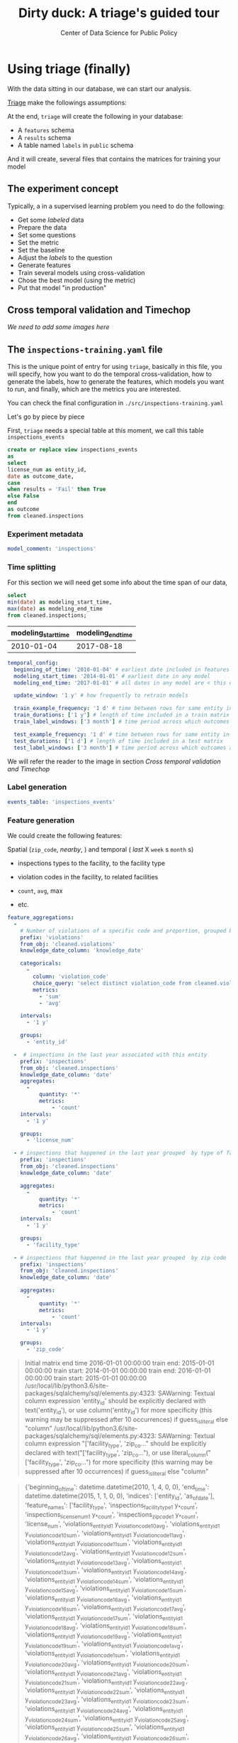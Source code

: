 #+TITLE: Dirty duck: A triage's guided tour
#+AUTHOR: Center of Data Science for Public Policy
#+EMAIL: adolfo@uchicago.edu
#+STARTUP: showeverything
#+STARTUP: nohideblocks
#+PROPERTY: header-args:sql :engine postgresql
#+PROPERTY: header-args:sql+ :dbhost 0.0.0.0
#+PROPERTY: header-args:sql+ :dbport 5434
#+PROPERTY: header-args:sql+ :dbuser food_user
#+PROPERTY: header-args:sql+ :dbpassword some_password
#+PROPERTY: header-args:sql+ :database food
#+PROPERTY: header-args:sql+ :results table drawer
#+PROPERTY: header-args:shell     :results drawer
#+PROPERTY: header-args:ipython   :session food_inspections


* Using triage (finally)

  With the data sitting in our database, we can start our analysis.

  [[https://github.com/dssg/triage][Triage]] make the followings assumptions:


  At the end, =triage= will create the following in your database:

  - A =features= schema
  - A =results= schema
  - A table named =labels= in =public= schema

  And it will create, several files that contains the matrices for
  training your model


** The experiment concept

   Typically, a in a supervised learning problem you need to do the
   following:

   - Get some /labeled/ data
   - Prepare the data
   - Set some questions
   - Set the metric
   - Set the baseline
   - Adjust the /labels/ to the question
   - Generate features
   - Train several models using cross-validation
   - Chose the best model (using the metric)
   - Put that model "in production"

** Cross temporal validation and Timechop

   /We need to add some images here/


** The =inspections-training.yaml= file
   :PROPERTIES:
   :header-args:yaml: :tangle ./src/inspections-training.yaml
   :END:

   This is the unique point of entry for using =triage=, basically in this
   file, you will specify,  how you want to do the temporal
   cross-validation, how to generate the labels, how to generate the
   features, which models you want to run, and finally,  which are the
   metrics you are interested.

   You can check the final configuration in =./src/inspections-training.yaml=

   Let's go by piece by piece



   First, =triage= needs a special table at this moment, we call this table =inspections_events=


   #+BEGIN_SRC sql
     create or replace view inspections_events
     as
     select
     license_num as entity_id,
     date as outcome_date,
     case
     when results = 'Fail' then True
     else False
     end
     as outcome
     from cleaned.inspections
   #+END_SRC

   #+RESULTS:


*** Experiment metadata

    #+BEGIN_SRC yaml
      model_comment: 'inspections'
    #+END_SRC

*** Time splitting

    For this section we will need get some info about the time span of our
    data,

    #+BEGIN_SRC sql
      select
      min(date) as modeling_start_time,
      max(date) as modeling_end_time
      from cleaned.inspections;
    #+END_SRC

    #+RESULTS:
    :RESULTS:
    | modeling_start_time | modeling_end_time |
    |-------------------+-----------------|
    |        2010-01-04 |      2017-08-18 |
    :END:



    #+BEGIN_SRC yaml
        temporal_config:
          beginning_of_time: '2010-01-04' # earliest date included in features
          modeling_start_time: '2014-01-01' # earliest date in any model
          modeling_end_time: '2017-01-01' # all dates in any model are < this date

          update_window: '1 y' # how frequently to retrain models

          train_example_frequency: '1 d' # time between rows for same entity in train matrix
          train_durations: ['1 y'] # length of time included in a train matrix
          train_label_windows: ['3 month'] # time period across which outcomes are labeled in train matrices

          test_example_frequency: '1 d' # time between rows for same entity in test matrix
          test_durations: ['1 d'] # length of time included in a test matrix
          test_label_windows: ['3 month'] # time period across which outcomes are labeled in test matrices
    #+END_SRC


    We will refer the reader to the image in section [[Cross temporal validation and Timechop]]

*** Label generation

    #+BEGIN_SRC yaml
      events_table: 'inspections_events'
    #+END_SRC

*** Feature generation

    We could create the following features:

    Spatial (=zip_code=, /nearby/,  ) and temporal ( /last/ X =week= s
    =month= s)

    - inspections types to the facility, to the facility type
    - violation codes in the facility, to related facilities

    - =count=, =avg=, max

    - etc.

    #+BEGIN_SRC yaml
      feature_aggregations:
        -
          # Number of violations of a specific code and proportion, grouped by entity
          prefix: 'violations'
          from_obj: 'cleaned.violations'
          knowledge_date_column: 'knowledge_date'

          categoricals:
            -
              column: 'violation_code'
              choice_query: 'select distinct violation_code from cleaned.violations'
              metrics:
                - 'sum'
                - 'avg'

          intervals:
            - '1 y'

          groups:
            - 'entity_id'

        -  # inspections in the last year associated with this entity
          prefix: 'inspections'
          from_obj: 'cleaned.inspections'
          knowledge_date_column: 'date'
          aggregates:
            -
                quantity: '*'
                metrics:
                    - 'count'
          intervals:
            - '1 y'

          groups:
            - 'license_num'

        - # inspections that happened in the last year grouped  by type of facility
          prefix: 'inspections'
          from_obj: 'cleaned.inspections'
          knowledge_date_column: 'date'

          aggregates:
            -
                quantity: '*'
                metrics:
                    - 'count'
          intervals:
            - '1 y'

          groups:
            - 'facility_type'

        - # inspections that happened in the last year grouped  by zip code
          prefix: 'inspections'
          from_obj: 'cleaned.inspections'
          knowledge_date_column: 'date'

          aggregates:
            -
                quantity: '*'
                metrics:
                    - 'count'
          intervals:
            - '1 y'

          groups:
            - 'zip_code'
    #+END_SRC


#+BEGIN_QUOTE
Initial matrix end time 2016-01-01 00:00:00
train end: 2015-01-01 00:00:00
train start: 2014-01-01 00:00:00
train end: 2016-01-01 00:00:00
train start: 2015-01-01 00:00:00
/usr/local/lib/python3.6/site-packages/sqlalchemy/sql/elements.py:4323: SAWarning: Textual column expression 'entity_id' should be explicitly declared with text('entity_id'), or use column('entity_id') for more specificity (this warning may be suppressed after 10 occurrences)
if guess_is_literal else "column"
/usr/local/lib/python3.6/site-packages/sqlalchemy/sql/elements.py:4323: SAWarning: Textual column expression "['facility_type', 'zip_co..." should be explicitly declared with text("['facility_type', 'zip_co..."), or use literal_column("['facility_type', 'zip_co...") for more specificity (this warning may be suppressed after 10 occurrences)
if guess_is_literal else "column"
#+END_QUOTE


#+BEGIN_QUOTE
{'beginning_of_time': datetime.datetime(2010, 1, 4, 0, 0), 'end_time':
datetime.datetime(2015, 1, 1, 0, 0), 'indices': ['entity_id',
'as_of_date'], 'feature_names': ['facility_type',
'inspections_facility_type_1 y_*_count', 'inspections_license_num_1 y_*_count',
'inspections_zip_code_1 y_*_count', 'license_num', 'violations_entity_id_1
y_violation_code_10_avg', 'violations_entity_id_1 y_violation_code_10_sum',
'violations_entity_id_1 y_violation_code_11_avg', 'violations_entity_id_1
y_violation_code_11_sum', 'violations_entity_id_1 y_violation_code_12_avg',
'violations_entity_id_1 y_violation_code_12_sum', 'violations_entity_id_1
y_violation_code_13_avg', 'violations_entity_id_1 y_violation_code_13_sum',
'violations_entity_id_1 y_violation_code_14_avg', 'violations_entity_id_1
y_violation_code_14_sum', 'violations_entity_id_1 y_violation_code_15_avg',
'violations_entity_id_1 y_violation_code_15_sum', 'violations_entity_id_1
y_violation_code_16_avg', 'violations_entity_id_1 y_violation_code_16_sum',
'violations_entity_id_1 y_violation_code_17_avg', 'violations_entity_id_1
y_violation_code_17_sum', 'violations_entity_id_1 y_violation_code_18_avg',
'violations_entity_id_1 y_violation_code_18_sum', 'violations_entity_id_1
y_violation_code_19_avg', 'violations_entity_id_1 y_violation_code_19_sum',
'violations_entity_id_1 y_violation_code_1_avg', 'violations_entity_id_1
y_violation_code_1_sum', 'violations_entity_id_1 y_violation_code_20_avg',
'violations_entity_id_1 y_violation_code_20_sum', 'violations_entity_id_1
y_violation_code_21_avg', 'violations_entity_id_1 y_violation_code_21_sum',
'violations_entity_id_1 y_violation_code_22_avg', 'violations_entity_id_1
y_violation_code_22_sum', 'violations_entity_id_1 y_violation_code_23_avg',
'violations_entity_id_1 y_violation_code_23_sum', 'violations_entity_id_1
y_violation_code_24_avg', 'violations_entity_id_1 y_violation_code_24_sum',
'violations_entity_id_1 y_violation_code_25_avg', 'violations_entity_id_1
y_violation_code_25_sum', 'violations_entity_id_1 y_violation_code_26_avg',
'violations_entity_id_1 y_violation_code_26_sum', 'violations_entity_id_1
y_violation_code_27_avg', 'violations_entity_id_1 y_violation_code_27_sum',
'violations_entity_id_1 y_violation_code_28_avg', 'violations_entity_id_1
y_violation_code_28_sum', 'violations_entity_id_1 y_violation_code_29_avg',
'violations_entity_id_1 y_violation_code_29_sum', 'violations_entity_id_1
y_violation_code_2_avg', 'violations_entity_id_1 y_violation_code_2_sum',
'violations_entity_id_1 y_violation_code_30_avg', 'violations_entity_id_1
y_violation_code_30_sum', 'violations_entity_id_1 y_violation_code_31_avg',
'violations_entity_id_1 y_violation_code_31_sum', 'violations_entity_id_1
y_violation_code_32_avg', 'violations_entity_id_1 y_violation_code_32_sum',
'violations_entity_id_1 y_violation_code_33_avg', 'violations_entity_id_1
y_violation_code_33_sum', 'violations_entity_id_1 y_violation_code_34_avg',
'violations_entity_id_1 y_violation_code_34_sum', 'violations_entity_id_1
y_violation_code_35_avg', 'violations_entity_id_1 y_violation_code_35_sum',
'violations_entity_id_1 y_violation_code_36_avg', 'violations_entity_id_1
y_violation_code_36_sum', 'violations_entity_id_1 y_violation_code_37_avg',
'violations_entity_id_1 y_violation_code_37_sum', 'violations_entity_id_1
y_violation_code_38_avg', 'violations_entity_id_1 y_violation_code_38_sum',
'violations_entity_id_1 y_violation_code_39_avg', 'violations_entity_id_1
y_violation_code_39_sum', 'violations_entity_id_1 y_violation_code_3_avg',
'violations_entity_id_1 y_violation_code_3_sum', 'violations_entity_id_1
y_violation_code_40_avg', 'violations_entity_id_1 y_violation_code_40_sum',
'violations_entity_id_1 y_violation_code_41_avg', 'violations_entity_id_1
y_violation_code_41_sum', 'violations_entity_id_1 y_violation_code_42_avg',
'violations_entity_id_1 y_violation_code_42_sum', 'violations_entity_id_1
y_violation_code_43_avg', 'violations_entity_id_1 y_violation_code_43_sum',
'violations_entity_id_1 y_violation_code_44_avg', 'violations_entity_id_1
y_violation_code_44_sum', 'violations_entity_id_1 y_violation_code_45_avg',
'violations_entity_id_1 y_violation_code_45_sum', 'violations_entity_id_1
y_violation_code_4_avg', 'violations_entity_id_1 y_violation_code_4_sum',
'violations_entity_id_1 y_violation_code_5_avg', 'violations_entity_id_1
y_violation_code_5_sum', 'violations_entity_id_1 y_violation_code_6_avg',
'violations_entity_id_1 y_violation_code_6_sum', 'violations_entity_id_1
y_violation_code_70_avg', 'violations_entity_id_1 y_violation_code_70_sum',
'violations_entity_id_1 y_violation_code_7_avg', 'violations_entity_id_1
y_violation_code_7_sum', 'violations_entity_id_1 y_violation_code_8_avg',
'violations_entity_id_1 y_violation_code_8_sum', 'violations_entity_id_1
y_violation_code_9_avg', 'violations_entity_id_1 y_violation_code_9_sum',
'violations_entity_id_1 y_violation_code__avg', 'violations_entity_id_1
y_violation_code__sum', 'zip_code'], 'label_name': 'outcome', 'label_type':
'binary', 'state': 'active', 'matrix_id': 'outcome_binary_2014-01-01
00:00:00_2015-01-01 00:00:00', 'matrix_type': 'train',
'matrix_start_time': datetime.datetime(2014, 1, 1, 0, 0),
'matrix_end_time': datetime.datetime(2015, 1, 1, 0, 0), 'as_of_times':
#+END_QUOTE

#+BEGIN_QUOTE
{'beginning_of_time': datetime.datetime(2010, 1, 4, 0, 0), 'end_time':
datetime.datetime(2016, 1, 1, 0, 0), 'indices': ['entity_id',
'as_of_date'], 'feature_names': ['facility_type',
'inspections_facility_type_1 y_*_count', 'inspections_license_num_1 y_*_count',
'inspections_zip_code_1 y_*_count', 'license_num', 'violations_entity_id_1
y_violation_code_10_avg', 'violations_entity_id_1 y_violation_code_10_sum',
'violations_entity_id_1 y_violation_code_11_avg', 'violations_entity_id_1
y_violation_code_11_sum', 'violations_entity_id_1 y_violation_code_12_avg',
'violations_entity_id_1 y_violation_code_12_sum', 'violations_entity_id_1
y_violation_code_13_avg', 'violations_entity_id_1 y_violation_code_13_sum',
'violations_entity_id_1 y_violation_code_14_avg', 'violations_entity_id_1
y_violation_code_14_sum', 'violations_entity_id_1 y_violation_code_15_avg',
'violations_entity_id_1 y_violation_code_15_sum', 'violations_entity_id_1
y_violation_code_16_avg', 'violations_entity_id_1 y_violation_code_16_sum',
'violations_entity_id_1 y_violation_code_17_avg', 'violations_entity_id_1
y_violation_code_17_sum', 'violations_entity_id_1 y_violation_code_18_avg',
'violations_entity_id_1 y_violation_code_18_sum', 'violations_entity_id_1
y_violation_code_19_avg', 'violations_entity_id_1 y_violation_code_19_sum',
'violations_entity_id_1 y_violation_code_1_avg', 'violations_entity_id_1
y_violation_code_1_sum', 'violations_entity_id_1 y_violation_code_20_avg',
'violations_entity_id_1 y_violation_code_20_sum', 'violations_entity_id_1
y_violation_code_21_avg', 'violations_entity_id_1 y_violation_code_21_sum',
'violations_entity_id_1 y_violation_code_22_avg', 'violations_entity_id_1
y_violation_code_22_sum', 'violations_entity_id_1 y_violation_code_23_avg',
'violations_entity_id_1 y_violation_code_23_sum', 'violations_entity_id_1
y_violation_code_24_avg', 'violations_entity_id_1 y_violation_code_24_sum',
'violations_entity_id_1 y_violation_code_25_avg', 'violations_entity_id_1
y_violation_code_25_sum', 'violations_entity_id_1 y_violation_code_26_avg',
'violations_entity_id_1 y_violation_code_26_sum', 'violations_entity_id_1
y_violation_code_27_avg', 'violations_entity_id_1 y_violation_code_27_sum',
'violations_entity_id_1 y_violation_code_28_avg', 'violations_entity_id_1
y_violation_code_28_sum', 'violations_entity_id_1 y_violation_code_29_avg',
'violations_entity_id_1 y_violation_code_29_sum', 'violations_entity_id_1
y_violation_code_2_avg', 'violations_entity_id_1 y_violation_code_2_sum',
'violations_entity_id_1 y_violation_code_30_avg', 'violations_entity_id_1
y_violation_code_30_sum', 'violations_entity_id_1 y_violation_code_31_avg',
'violations_entity_id_1 y_violation_code_31_sum', 'violations_entity_id_1
y_violation_code_32_avg', 'violations_entity_id_1 y_violation_code_32_sum',
'violations_entity_id_1 y_violation_code_33_avg', 'violations_entity_id_1
y_violation_code_33_sum', 'violations_entity_id_1 y_violation_code_34_avg',
'violations_entity_id_1 y_violation_code_34_sum', 'violations_entity_id_1
y_violation_code_35_avg', 'violations_entity_id_1 y_violation_code_35_sum',
'violations_entity_id_1 y_violation_code_36_avg', 'violations_entity_id_1
y_violation_code_36_sum', 'violations_entity_id_1 y_violation_code_37_avg',
'violations_entity_id_1 y_violation_code_37_sum', 'violations_entity_id_1
y_violation_code_38_avg', 'violations_entity_id_1 y_violation_code_38_sum',
'violations_entity_id_1 y_violation_code_39_avg', 'violations_entity_id_1
y_violation_code_39_sum', 'violations_entity_id_1 y_violation_code_3_avg',
'violations_entity_id_1 y_violation_code_3_sum', 'violations_entity_id_1
y_violation_code_40_avg', 'violations_entity_id_1 y_violation_code_40_sum',
'violations_entity_id_1 y_violation_code_41_avg', 'violations_entity_id_1
y_violation_code_41_sum', 'violations_entity_id_1 y_violation_code_42_avg',
'violations_entity_id_1 y_violation_code_42_sum', 'violations_entity_id_1
y_violation_code_43_avg', 'violations_entity_id_1 y_violation_code_43_sum',
'violations_entity_id_1 y_violation_code_44_avg', 'violations_entity_id_1
y_violation_code_44_sum', 'violations_entity_id_1 y_violation_code_45_avg',
'violations_entity_id_1 y_violation_code_45_sum', 'violations_entity_id_1
y_violation_code_4_avg', 'violations_entity_id_1 y_violation_code_4_sum',
'violations_entity_id_1 y_violation_code_5_avg', 'violations_entity_id_1
y_violation_code_5_sum', 'violations_entity_id_1 y_violation_code_6_avg',
'violations_entity_id_1 y_violation_code_6_sum', 'violations_entity_id_1
y_violation_code_70_avg', 'violations_entity_id_1 y_violation_code_70_sum',
'violations_entity_id_1 y_violation_code_7_avg', 'violations_entity_id_1
y_violation_code_7_sum', 'violations_entity_id_1 y_violation_code_8_avg',
'violations_entity_id_1 y_violation_code_8_sum', 'violations_entity_id_1
y_violation_code_9_avg', 'violations_entity_id_1 y_violation_code_9_sum',
'violations_entity_id_1 y_violation_code__avg', 'violations_entity_id_1
y_violation_code__sum', 'zip_code'], 'label_name': 'outcome', 'label_type':
'binary', 'state': 'active', 'matrix_id': 'outcome_binary_2015-01-01
00:00:00_2016-01-01 00:00:00', 'matrix_type': 'train',
'matrix_start_time': datetime.datetime(2015, 1, 1, 0, 0),
'matrix_end_time': datetime.datetime(2016, 1, 1, 0, 0), 'as_of_times':
#+END_QUOTE


#+BEGIN_QUOTE
Traceback (most recent call last):
  File "run.py", line 22, in <module>
    experiment.run()
  File "/usr/local/lib/python3.6/site-packages/triage/experiments/base.py", line 333, in run
    self.build_matrices()
  File "/usr/local/lib/python3.6/site-packages/triage/experiments/singlethreaded.py", line 18, in build_matrices
    self.planner.build_all_matrices(self.matrix_build_tasks)
  File "/usr/local/lib/python3.6/site-packages/architect/planner.py", line 180, in build_all_matrices
    self.builder.build_all_matrices(*args, **kwargs)
  File "/usr/local/lib/python3.6/site-packages/architect/builders.py", line 19, in build_all_matrices
    self.build_matrix(**task_arguments)
  File "/usr/local/lib/python3.6/site-packages/architect/builders.py", line 256, in build_matrix
    matrix_uuid
  File "/usr/local/lib/python3.6/site-packages/architect/builders.py", line 391, in write_features_data
    self.write_to_csv(features_query, csv_name)
  File "/usr/local/lib/python3.6/site-packages/architect/builders.py", line 418, in write_to_csv
    cur.copy_expert(copy_sql, matrix_csv)
psycopg2.ProgrammingError: column r.entity_id does not exist
LINE 14:             ON ed.entity_id = r.entity_id AND
                                       ^
HINT:  Perhaps you meant to reference the column "ed.entity_id".

#+END_QUOTE

*** Feature grouping

    #+BEGIN_SRC yaml
      feature_group_strategies: ['all']
    #+END_SRC


*** Grid configuration
    #+BEGIN_SRC yaml
      model_group_keys: []

      grid_config:
        'sklearn.tree.DecisionTreeClassifier':
          criterion: ['gini']
          max_depth: [3]
          min_samples_split: [10]
    #+END_SRC

*** Model scoring

    #+BEGIN_SRC yaml
        scoring:
          metric_groups:
            -
              metrics: ['precision@', 'recall@', 'fpr@']
              thresholds:
                percentiles: [1.0, 2.0, 5.0, 10.0, 25.0]
                top_n: [25, 75, 150, 300, 500, 1000, 1500]

    #+END_SRC

*** Running the experiment

    #+BEGIN_SRC ipython :tangle ./src/run.py
      import os
      import sqlalchemy
      import yaml

      from catwalk.storage import FSModelStorageEngine
      from triage.experiments import SingleThreadedExperiment

      food_db = os.environ.get('FOOD_DB_URL')

      print(food_db)

      with open('inspections-training.yaml') as f:
          experiment_config = yaml.load(f)

      experiment = SingleThreadedExperiment(
          config=experiment_config,
          db_engine=sqlalchemy.create_engine(food_db),
          model_storage_class=FSModelStorageEngine,
          project_path='./triage-generated'
      )

      experiment.run()
    #+END_SRC


    #+BEGIN_SRC sh :dir /docker:root@tutorial_bastion:/code :results org drawer
      python run.py
    #+END_SRC

    #+RESULTS:
    :RESULTS:
    :END:


** The =eis-training.yaml= file
   :PROPERTIES:
   :header-args:yaml: :tangle ./src/eis-training.yaml
   :END:
